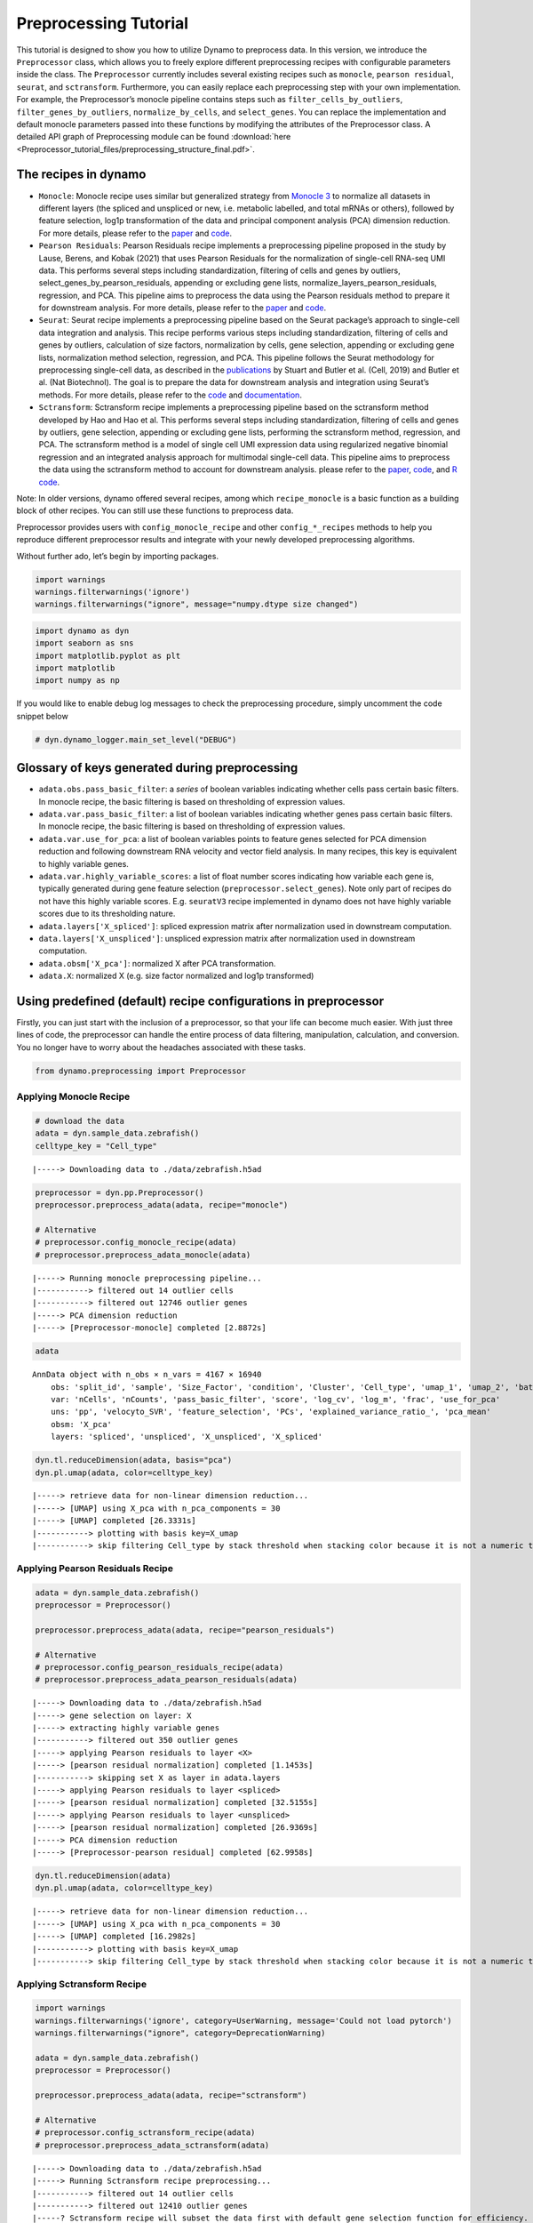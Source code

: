 Preprocessing Tutorial
======================

This tutorial is designed to show you how to utilize Dynamo to
preprocess data. In this version, we introduce the ``Preprocessor``
class, which allows you to freely explore different preprocessing
recipes with configurable parameters inside the class. The
``Preprocessor`` currently includes several existing recipes such as
``monocle``, ``pearson residual``, ``seurat``, and ``sctransform``.
Furthermore, you can easily replace each preprocessing step with your
own implementation. For example, the Preprocessor’s monocle pipeline
contains steps such as ``filter_cells_by_outliers``,
``filter_genes_by_outliers``, ``normalize_by_cells``, and
``select_genes``. You can replace the implementation and default monocle
parameters passed into these functions by modifying the attributes of
the Preprocessor class. A detailed API graph of Preprocessing module can
be found :download:`here <Preprocessor_tutorial_files/preprocessing_structure_final.pdf>`.



The recipes in dynamo
---------------------

-  ``Monocle``: Monocle recipe uses similar but generalized strategy
   from `Monocle 3 <https://cole-trapnell-lab.github.io/monocle3/>`__ to
   normalize all datasets in different layers (the spliced and unspliced
   or new, i.e. metabolic labelled, and total mRNAs or others), followed
   by feature selection, log1p transformation of the data and principal
   component analysis (PCA) dimension reduction. For more details,
   please refer to the
   `paper <https://cole-trapnell-lab.github.io/monocle3/papers/>`__ and
   `code <https://github.com/Ukyeon/dynamo-release/blob/e7dd31408dabe5ce44e79a489badb106626a7109/dynamo/preprocessing/Preprocessor.py#L500>`__.
-  ``Pearson Residuals``: Pearson Residuals recipe implements a
   preprocessing pipeline proposed in the study by Lause, Berens, and
   Kobak (2021) that uses Pearson Residuals for the normalization of
   single-cell RNA-seq UMI data. This performs several steps including
   standardization, filtering of cells and genes by outliers,
   select_genes_by_pearson_residuals, appending or excluding gene lists,
   normalize_layers_pearson_residuals, regression, and PCA. This
   pipeline aims to preprocess the data using the Pearson residuals
   method to prepare it for downstream analysis. For more details,
   please refer to the
   `paper <https://genomebiology.biomedcentral.com/articles/10.1186/s13059-021-02451-7>`__
   and
   `code <https://github.com/Ukyeon/dynamo-release/blob/e7dd31408dabe5ce44e79a489badb106626a7109/dynamo/preprocessing/Preprocessor.py#L681>`__.
-  ``Seurat``: Seurat recipe implements a preprocessing pipeline based
   on the Seurat package’s approach to single-cell data integration and
   analysis. This recipe performs various steps including
   standardization, filtering of cells and genes by outliers,
   calculation of size factors, normalization by cells, gene selection,
   appending or excluding gene lists, normalization method selection,
   regression, and PCA. This pipeline follows the Seurat methodology for
   preprocessing single-cell data, as described in the
   `publications <https://www.biorxiv.org/content/10.1101/460147v1>`__
   by Stuart and Butler et al. (Cell, 2019) and Butler et al. (Nat
   Biotechnol). The goal is to prepare the data for downstream analysis
   and integration using Seurat’s methods. For more details, please
   refer to the
   `code <https://github.com/Ukyeon/dynamo-release/blob/e7dd31408dabe5ce44e79a489badb106626a7109/dynamo/preprocessing/Preprocessor.py#L558>`__
   and `documentation <https://satijalab.org/seurat/>`__.
-  ``Sctransform``: Sctransform recipe implements a preprocessing
   pipeline based on the sctransform method developed by Hao and Hao et
   al. This performs several steps including standardization, filtering
   of cells and genes by outliers, gene selection, appending or
   excluding gene lists, performing the sctransform method, regression,
   and PCA. The sctransform method is a model of single cell UMI
   expression data using regularized negative binomial regression and an
   integrated analysis approach for multimodal single-cell data. This
   pipeline aims to preprocess the data using the sctransform method to
   account for downstream analysis. please refer to the
   `paper <https://www.sciencedirect.com/science/article/pii/S0092867421005833>`__,
   `code <https://github.com/Ukyeon/dynamo-release/blob/e7dd31408dabe5ce44e79a489badb106626a7109/dynamo/preprocessing/Preprocessor.py#L619>`__,
   and `R code <https://github.com/satijalab/sctransform>`__.

Note: In older versions, dynamo offered several recipes, among which
``recipe_monocle`` is a basic function as a building block of other
recipes. You can still use these functions to preprocess data.

Preprocessor provides users with ``config_monocle_recipe`` and other
``config_*_recipes`` methods to help you reproduce different
preprocessor results and integrate with your newly developed
preprocessing algorithms.

Without further ado, let’s begin by importing packages.

.. code:: ipython3

    import warnings
    warnings.filterwarnings('ignore')
    warnings.filterwarnings("ignore", message="numpy.dtype size changed") 

.. code:: ipython3

    import dynamo as dyn
    import seaborn as sns
    import matplotlib.pyplot as plt
    import matplotlib
    import numpy as np

If you would like to enable debug log messages to check the
preprocessing procedure, simply uncomment the code snippet below

.. code:: ipython3

    # dyn.dynamo_logger.main_set_level("DEBUG")

Glossary of keys generated during preprocessing
-----------------------------------------------

-  ``adata.obs.pass_basic_filter``: a *series* of boolean variables
   indicating whether cells pass certain basic filters. In monocle
   recipe, the basic filtering is based on thresholding of expression
   values.
-  ``adata.var.pass_basic_filter``: a list of boolean variables
   indicating whether genes pass certain basic filters. In monocle
   recipe, the basic filtering is based on thresholding of expression
   values.
-  ``adata.var.use_for_pca``: a list of boolean variables points to
   feature genes selected for PCA dimension reduction and following
   downstream RNA velocity and vector field analysis. In many recipes,
   this key is equivalent to highly variable genes.
-  ``adata.var.highly_variable_scores``: a list of float number scores
   indicating how variable each gene is, typically generated during gene
   feature selection (``preprocessor.select_genes``). Note only part of
   recipes do not have this highly variable scores. E.g. ``seuratV3``
   recipe implemented in dynamo does not have highly variable scores due
   to its thresholding nature.
-  ``adata.layers['X_spliced']``: spliced expression matrix after
   normalization used in downstream computation.
-  ``data.layers['X_unspliced']``: unspliced expression matrix after
   normalization used in downstream computation.
-  ``adata.obsm['X_pca']``: normalized X after PCA transformation.
-  ``adata.X``: normalized X (e.g. size factor normalized and log1p
   transformed)

Using predefined (default) recipe configurations in preprocessor
----------------------------------------------------------------

Firstly, you can just start with the inclusion of a preprocessor, so
that your life can become much easier. With just three lines of code,
the preprocessor can handle the entire process of data filtering,
manipulation, calculation, and conversion. You no longer have to worry
about the headaches associated with these tasks.

.. code:: ipython3

    from dynamo.preprocessing import Preprocessor

Applying Monocle Recipe
~~~~~~~~~~~~~~~~~~~~~~~

.. code:: ipython3

    # download the data 
    adata = dyn.sample_data.zebrafish()
    celltype_key = "Cell_type"


.. parsed-literal::

    |-----> Downloading data to ./data/zebrafish.h5ad


.. code:: ipython3

    preprocessor = dyn.pp.Preprocessor()
    preprocessor.preprocess_adata(adata, recipe="monocle")
    
    # Alternative
    # preprocessor.config_monocle_recipe(adata)
    # preprocessor.preprocess_adata_monocle(adata)


.. parsed-literal::

    |-----> Running monocle preprocessing pipeline...
    |-----------> filtered out 14 outlier cells
    |-----------> filtered out 12746 outlier genes
    |-----> PCA dimension reduction
    |-----> [Preprocessor-monocle] completed [2.8872s]


.. code:: ipython3

    adata




.. parsed-literal::

    AnnData object with n_obs × n_vars = 4167 × 16940
        obs: 'split_id', 'sample', 'Size_Factor', 'condition', 'Cluster', 'Cell_type', 'umap_1', 'umap_2', 'batch', 'nGenes', 'nCounts', 'pMito', 'pass_basic_filter', 'initial_cell_size', 'spliced_Size_Factor', 'initial_spliced_cell_size', 'unspliced_Size_Factor', 'initial_unspliced_cell_size'
        var: 'nCells', 'nCounts', 'pass_basic_filter', 'score', 'log_cv', 'log_m', 'frac', 'use_for_pca'
        uns: 'pp', 'velocyto_SVR', 'feature_selection', 'PCs', 'explained_variance_ratio_', 'pca_mean'
        obsm: 'X_pca'
        layers: 'spliced', 'unspliced', 'X_unspliced', 'X_spliced'



.. code:: ipython3

    dyn.tl.reduceDimension(adata, basis="pca")
    dyn.pl.umap(adata, color=celltype_key)


.. parsed-literal::

    |-----> retrieve data for non-linear dimension reduction...
    |-----> [UMAP] using X_pca with n_pca_components = 30
    |-----> [UMAP] completed [26.3331s]
    |-----------> plotting with basis key=X_umap
    |-----------> skip filtering Cell_type by stack threshold when stacking color because it is not a numeric type



.. image:: Preprocessor_tutorial_files/output_19_1.png
   :width: 421px
   :height: 340px


Applying Pearson Residuals Recipe
~~~~~~~~~~~~~~~~~~~~~~~~~~~~~~~~~

.. code:: ipython3

    adata = dyn.sample_data.zebrafish()
    preprocessor = Preprocessor()
    
    preprocessor.preprocess_adata(adata, recipe="pearson_residuals")
    
    # Alternative
    # preprocessor.config_pearson_residuals_recipe(adata)
    # preprocessor.preprocess_adata_pearson_residuals(adata)


.. parsed-literal::

    |-----> Downloading data to ./data/zebrafish.h5ad
    |-----> gene selection on layer: X
    |-----> extracting highly variable genes
    |-----------> filtered out 350 outlier genes
    |-----> applying Pearson residuals to layer <X>
    |-----> [pearson residual normalization] completed [1.1453s]
    |-----------> skipping set X as layer in adata.layers
    |-----> applying Pearson residuals to layer <spliced>
    |-----> [pearson residual normalization] completed [32.5155s]
    |-----> applying Pearson residuals to layer <unspliced>
    |-----> [pearson residual normalization] completed [26.9369s]
    |-----> PCA dimension reduction
    |-----> [Preprocessor-pearson residual] completed [62.9958s]


.. code:: ipython3

    dyn.tl.reduceDimension(adata)
    dyn.pl.umap(adata, color=celltype_key)


.. parsed-literal::

    |-----> retrieve data for non-linear dimension reduction...
    |-----> [UMAP] using X_pca with n_pca_components = 30
    |-----> [UMAP] completed [16.2982s]
    |-----------> plotting with basis key=X_umap
    |-----------> skip filtering Cell_type by stack threshold when stacking color because it is not a numeric type



.. image:: Preprocessor_tutorial_files/output_22_1.png
   :width: 421px
   :height: 340px


Applying Sctransform Recipe
~~~~~~~~~~~~~~~~~~~~~~~~~~~

.. code:: ipython3

    import warnings
    warnings.filterwarnings('ignore', category=UserWarning, message='Сould not load pytorch')
    warnings.filterwarnings("ignore", category=DeprecationWarning) 
    
    adata = dyn.sample_data.zebrafish()
    preprocessor = Preprocessor()
    
    preprocessor.preprocess_adata(adata, recipe="sctransform")
    
    # Alternative
    # preprocessor.config_sctransform_recipe(adata)
    # preprocessor.preprocess_adata_sctransform(adata)


.. parsed-literal::

    |-----> Downloading data to ./data/zebrafish.h5ad
    |-----> Running Sctransform recipe preprocessing...
    |-----------> filtered out 14 outlier cells
    |-----------> filtered out 12410 outlier genes
    |-----? Sctransform recipe will subset the data first with default gene selection function for efficiency. If you want to disable this, please perform sctransform without recipe.
    |-----> sctransform adata on layer: X
    |-----------> set sctransform results to adata.X
    |-----> sctransform adata on layer: spliced
    |-----> sctransform adata on layer: unspliced
    |-----> PCA dimension reduction
    |-----> [Preprocessor-sctransform] completed [50.6737s]


.. code:: ipython3

    dyn.tl.reduceDimension(adata)
    dyn.pl.umap(adata, color=celltype_key)


.. parsed-literal::

    |-----> retrieve data for non-linear dimension reduction...
    |-----> [UMAP] using X_pca with n_pca_components = 30
    |-----> [UMAP] completed [15.5111s]
    |-----------> plotting with basis key=X_umap
    |-----------> skip filtering Cell_type by stack threshold when stacking color because it is not a numeric type



.. image:: Preprocessor_tutorial_files/output_25_1.png
   :width: 421px
   :height: 340px


Applying Seurat Recipe
~~~~~~~~~~~~~~~~~~~~~~

.. code:: ipython3

    adata = dyn.sample_data.zebrafish()
    preprocessor = Preprocessor()
    
    # Alternative
    # preprocessor.config_seurat_recipe(adata)
    # preprocessor.preprocess_adata_seurat(adata)
    
    preprocessor.preprocess_adata(adata, recipe="seurat")


.. parsed-literal::

    |-----> Downloading data to ./data/zebrafish.h5ad
    |-----> Running Seurat recipe preprocessing...
    |-----------> filtered out 14 outlier cells
    |-----------> filtered out 11388 outlier genes
    |-----> select genes on var key: pass_basic_filter
    |-----------> choose 2000 top genes
    |-----> number of selected highly variable genes: 2000
    |-----> PCA dimension reduction
    |-----> [Preprocessor-seurat] completed [1.2582s]


.. code:: ipython3

    dyn.tl.reduceDimension(adata)
    dyn.pl.umap(adata, color=celltype_key)


.. parsed-literal::

    |-----> retrieve data for non-linear dimension reduction...
    |-----> [UMAP] using X_pca with n_pca_components = 30
    |-----> [UMAP] completed [16.4698s]
    |-----------> plotting with basis key=X_umap
    |-----------> skip filtering Cell_type by stack threshold when stacking color because it is not a numeric type



.. image:: Preprocessor_tutorial_files/output_28_1.png
   :width: 421px
   :height: 340px


Customize function parameters configured in Preprocessor
--------------------------------------------------------

In this example, we will use the monocle recipe to demonstrate how to
select genes. We can set the recipe to be ``dynamo_monocle``,
``seurat``, or others to apply different criteria for selecting genes.
We can also set the ``select_genes_kwargs`` parameter in the
preprocessor to pass additional desired parameters. By default, the
recipe is set to ``dynamo_monocle``. We can change it to ``seurat`` and
add other constraint parameters if needed.

.. code:: ipython3

    adata = dyn.sample_data.zebrafish()
    preprocessor = Preprocessor()
    preprocessor.config_monocle_recipe(adata)


.. parsed-literal::

    |-----> Downloading data to ./data/zebrafish.h5ad


``preprocessor.select_genes_kwargs`` contains arguments that will be
passed to ``select_genes`` step.

.. code:: ipython3

    preprocessor.select_genes_kwargs




.. parsed-literal::

    {'n_top_genes': 2000, 'SVRs_kwargs': {'relative_expr': False}}



To set the preprocessing steps and their corresponding function
parameters for the monocle recipe, we can call
``preprocessor.config_monocle_recipe()``. By default, the constructor
parameters of the Preprocessor for preprocessing are set to the monocle
recipe used in Dynamo papers.

If you would like to customize the dataset to better fit your
preferences, you can adjust the parameters before running the recipe.
Here is an example.

To begin, you can create a plot of the basic statistics (nGenes,
nCounts, and pMito) for each category of adata. - nGenes: the number of
genes - nCounts: the number of cells - pMito: the percentage of
mitochondria genes.

.. code:: ipython3

    dyn.pl.basic_stats(adata)



.. image:: Preprocessor_tutorial_files/output_37_0.png
   :width: 1196px
   :height: 296px


You can plot the rank by gene expression fraction

.. code:: ipython3

    dyn.pl.highest_frac_genes(adata)


.. parsed-literal::

    |-----------? use_for_pca not in adata.var, ignoring the gene annotation key when plotting



.. image:: Preprocessor_tutorial_files/output_39_1.png
   :width: 1005px
   :height: 470px




.. parsed-literal::

    <AxesSubplot:title={'center':'Rank by gene expression fraction'}, xlabel='genes', ylabel='fractions of total counts'>



You can get rid of any cells that have mitochondrial gene expression
percentage greater than pMito or total counts greater than nCounts. You
can adjust the threshold values as per your requirements.

.. code:: ipython3

    import seaborn as sns
    import matplotlib.pyplot as plt
    
    # Create the first figure
    df = adata.obs.loc[:, ["nCounts", "pMito", "nGenes"]]
    fig, (ax1, ax2) = plt.subplots(1, 2, figsize=(9, 4))  # Adjust the figsize as desired
    
    sns.regplot(data=df, x="nCounts", y="pMito", ax=ax1)
    ax1.set_xlabel("nCounts")
    ax1.set_ylabel("pMito")
    
    # Create the second figure
    sns.regplot(data=df, x="nCounts", y="nGenes", ax=ax2)
    ax2.set_xlabel("nCounts")
    ax2.set_ylabel("nGenes")
    
    # Display the figures side by side
    plt.tight_layout()  # Optional: Adjusts spacing between subplots
    plt.show()




.. image:: Preprocessor_tutorial_files/output_41_0.png
   :width: 896px
   :height: 397px


And modify some values of parameters based on the information above.

.. code:: ipython3

    preprocessor.filter_cells_by_outliers_kwargs = {
        "filter_bool": None,
        "layer": "all",
        "min_expr_genes_s": 300,
        "min_expr_genes_u": 100,
        "min_expr_genes_p": 50,
        "max_expr_genes_s": np.inf,
        "max_expr_genes_u": np.inf,
        "max_expr_genes_p": np.inf,
        "shared_count": None,
    }


.. code:: ipython3

    preprocessor.filter_genes_by_outliers_kwargs = {
        "filter_bool": None,
        "layer": "all",
        "min_cell_s": 3,
        "min_cell_u": 2,
        "min_cell_p": 1,
        "min_avg_exp_s": 0,
        "min_avg_exp_u": 0,
        "min_avg_exp_p": 0,
        "max_avg_exp": np.inf,
        "min_count_s": 5,
        "min_count_u": 0,
        "min_count_p": 0,
        "shared_count": 40,
    }

.. code:: ipython3

    preprocessor.select_genes_kwargs = {
        "n_top_genes": 2500,
        "sort_by": "cv_dispersion",
        "keep_filtered": True,
        "SVRs_kwargs": {
            "relative_expr": True,
            "total_szfactor": "total_Size_Factor",
            "min_expr_cells": 0,
            "min_expr_avg": 0,
            "max_expr_avg": np.inf,
            "winsorize": False,
            "winsor_perc": (1, 99.5),
            "sort_inverse": False,
            "svr_gamma": None,
        },
    }

Let`s run the monocle recipe again.

.. code:: ipython3

    preprocessor.preprocess_adata_monocle(adata)


.. parsed-literal::

    |-----> Running monocle preprocessing pipeline...
    |-----------> filtered out 125 outlier cells
    |-----------> filtered out 13035 outlier genes
    |-----> PCA dimension reduction
    |-----> [Preprocessor-monocle] completed [2.8375s]


.. code:: ipython3

    dyn.tl.reduceDimension(adata, basis="pca")
    dyn.pl.umap(adata, color=celltype_key)


.. parsed-literal::

    |-----> retrieve data for non-linear dimension reduction...
    |-----> [UMAP] using X_pca with n_pca_components = 30
    |-----> [UMAP] completed [25.8460s]
    |-----------> plotting with basis key=X_umap
    |-----------> skip filtering Cell_type by stack threshold when stacking color because it is not a numeric type



.. image:: Preprocessor_tutorial_files/output_48_1.png
   :width: 421px
   :height: 340px


Let`s run the seurat recipe in this time.

.. code:: ipython3

    adata = dyn.sample_data.zebrafish()
    preprocessor = Preprocessor()
    preprocessor.config_seurat_recipe(adata)


.. parsed-literal::

    |-----> Downloading data to ./data/zebrafish.h5ad


.. code:: ipython3

    preprocessor.select_genes_kwargs




.. parsed-literal::

    {'algorithm': 'seurat_dispersion', 'n_top_genes': 2000}



.. code:: ipython3

    preprocessor.select_genes_kwargs = dict(
        n_top_genes=2500,
        algorithm="seurat_dispersion", # or "fano_dispersion"
        seurat_min_disp=None,
        seurat_max_disp=None,
        seurat_min_mean=0.4,
        seurat_max_mean=0.6,
    )
    preprocessor.select_genes_kwargs




.. parsed-literal::

    {'n_top_genes': 2500,
     'algorithm': 'seurat_dispersion',
     'seurat_min_disp': None,
     'seurat_max_disp': None,
     'seurat_min_mean': 0.4,
     'seurat_max_mean': 0.6}



.. code:: ipython3

    preprocessor.preprocess_adata_seurat(adata)
    dyn.tl.reduceDimension(adata, basis="pca")
    dyn.pl.umap(adata, color=celltype_key)


.. parsed-literal::

    |-----> Running Seurat recipe preprocessing...
    |-----------> filtered out 14 outlier cells
    |-----------> filtered out 11388 outlier genes
    |-----> select genes on var key: pass_basic_filter
    |-----------> choose 2500 top genes
    |-----> number of selected highly variable genes: 2500
    |-----> PCA dimension reduction
    |-----> [Preprocessor-seurat] completed [1.4598s]
    |-----> retrieve data for non-linear dimension reduction...
    |-----> [UMAP] using X_pca with n_pca_components = 30
    |-----> [UMAP] completed [16.1007s]
    |-----------> plotting with basis key=X_umap
    |-----------> skip filtering Cell_type by stack threshold when stacking color because it is not a numeric type



.. image:: Preprocessor_tutorial_files/output_53_1.png
   :width: 421px
   :height: 340px


Customize and run each functions directly.
------------------------------------------

We understand that some of you may prefer to use the each function by
calling your own customized parameters. To cater to these needs, we have
prepared a tutorial that will provide guidance on how you can utilize
the conventional steps with our new preprocessor class. This way, you
can still take advantage of the benefits of the preprocessor while also
incorporating your own specific requirements.

.. code:: ipython3

    pp = Preprocessor()
    adata = dyn.sample_data.zebrafish()
    pp.standardize_adata(adata, 'time', None)


.. parsed-literal::

    |-----> Downloading data to ./data/zebrafish.h5ad


.. code:: ipython3

    adata




.. parsed-literal::

    AnnData object with n_obs × n_vars = 4181 × 16940
        obs: 'split_id', 'sample', 'Size_Factor', 'condition', 'Cluster', 'Cell_type', 'umap_1', 'umap_2', 'batch', 'nGenes', 'nCounts', 'pMito'
        var: 'nCells', 'nCounts'
        uns: 'pp'
        layers: 'spliced', 'unspliced'



.. code:: ipython3

    pp.filter_cells_by_outliers(adata, max_expr_genes_s=2000)


.. parsed-literal::

    |-----------> filtered out 244 outlier cells




.. parsed-literal::

    AnnData object with n_obs × n_vars = 3937 × 16940
        obs: 'split_id', 'sample', 'Size_Factor', 'condition', 'Cluster', 'Cell_type', 'umap_1', 'umap_2', 'batch', 'nGenes', 'nCounts', 'pMito', 'pass_basic_filter'
        var: 'nCells', 'nCounts'
        uns: 'pp'
        layers: 'spliced', 'unspliced'



.. code:: ipython3

    pp.filter_genes_by_outliers(adata, max_avg_exp=2000, shared_count=40)


.. parsed-literal::

    |-----------> filtered out 13890 outlier genes




.. parsed-literal::

    tmsb4x         True
    rpl8           True
    ppiaa          True
    rpl10a         True
    rps4x          True
                  ...  
    cdc42ep1a     False
    camk1da       False
    zdhhc22       False
    zgc:153681    False
    mmp16b        False
    Name: pass_basic_filter, Length: 16940, dtype: bool



.. code:: ipython3

    adata.var['pass_basic_filter'].sum()




.. parsed-literal::

    3050



.. code:: ipython3

    pp.normalize_by_cells(adata)




.. parsed-literal::

    AnnData object with n_obs × n_vars = 3937 × 16940
        obs: 'split_id', 'sample', 'Size_Factor', 'condition', 'Cluster', 'Cell_type', 'umap_1', 'umap_2', 'batch', 'nGenes', 'nCounts', 'pMito', 'pass_basic_filter', 'unspliced_Size_Factor', 'initial_unspliced_cell_size', 'spliced_Size_Factor', 'initial_spliced_cell_size', 'initial_cell_size'
        var: 'nCells', 'nCounts', 'pass_basic_filter'
        uns: 'pp'
        layers: 'spliced', 'unspliced', 'X_unspliced', 'X_spliced'



.. code:: ipython3

    pp.select_genes(adata, sort_by="fano_dispersion") # "cv_dispersion" or "gini"

.. code:: ipython3

    pp.norm_method(adata) # log1p




.. parsed-literal::

    AnnData object with n_obs × n_vars = 3937 × 16940
        obs: 'split_id', 'sample', 'Size_Factor', 'condition', 'Cluster', 'Cell_type', 'umap_1', 'umap_2', 'batch', 'nGenes', 'nCounts', 'pMito', 'pass_basic_filter', 'unspliced_Size_Factor', 'initial_unspliced_cell_size', 'spliced_Size_Factor', 'initial_spliced_cell_size', 'initial_cell_size'
        var: 'nCells', 'nCounts', 'pass_basic_filter', 'score', 'log_cv', 'log_m', 'frac', 'use_for_pca'
        uns: 'pp', 'velocyto_SVR', 'feature_selection'
        layers: 'spliced', 'unspliced', 'X_unspliced', 'X_spliced'



.. code:: ipython3

    pp.regress_out(adata, obs_keys=['nCounts', 'pMito'])


.. parsed-literal::

    |-----> [regress out] completed [28.0288s]


.. code:: ipython3

    pp.pca(adata)




.. parsed-literal::

    AnnData object with n_obs × n_vars = 3937 × 16940
        obs: 'split_id', 'sample', 'Size_Factor', 'condition', 'Cluster', 'Cell_type', 'umap_1', 'umap_2', 'batch', 'nGenes', 'nCounts', 'pMito', 'pass_basic_filter', 'unspliced_Size_Factor', 'initial_unspliced_cell_size', 'spliced_Size_Factor', 'initial_spliced_cell_size', 'initial_cell_size'
        var: 'nCells', 'nCounts', 'pass_basic_filter', 'score', 'log_cv', 'log_m', 'frac', 'use_for_pca'
        uns: 'pp', 'velocyto_SVR', 'feature_selection', 'PCs', 'explained_variance_ratio_', 'pca_mean'
        obsm: 'X_pca'
        layers: 'spliced', 'unspliced', 'X_unspliced', 'X_spliced'



.. code:: ipython3

    dyn.tl.reduceDimension(adata, basis="pca")
    dyn.pl.umap(adata, color="Cell_type")


.. parsed-literal::

    |-----> retrieve data for non-linear dimension reduction...
    |-----> [UMAP] using X_pca with n_pca_components = 30
    |-----> [UMAP] completed [21.0582s]
    |-----------> plotting with basis key=X_umap
    |-----------> skip filtering Cell_type by stack threshold when stacking color because it is not a numeric type



.. image:: Preprocessor_tutorial_files/output_66_1.png
   :width: 421px
   :height: 340px

